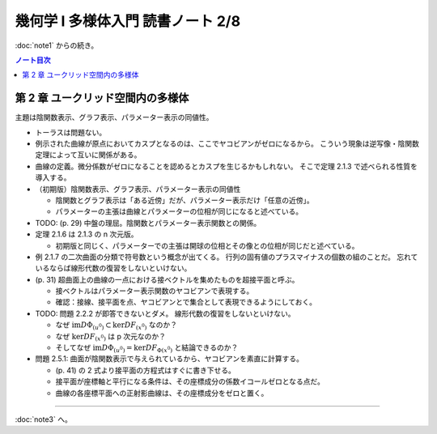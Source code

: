======================================================================
幾何学 I 多様体入門 読書ノート 2/8
======================================================================

:doc:`note1` からの続き。

.. contents:: ノート目次

第 2 章 ユークリッド空間内の多様体
======================================================================
主題は陰関数表示、グラフ表示、パラメーター表示の同値性。

* トーラスは問題ない。
* 例示された曲線が原点においてカスプとなるのは、ここでヤコビアンがゼロになるから。
  こういう現象は逆写像・陰関数定理によって互いに関係がある。

* 曲線の定義。微分係数がゼロになることを認めるとカスプを生じるかもしれない。
  そこで定理 2.1.3 で述べられる性質を導入する。

* （初期版）陰関数表示、グラフ表示、パラメーター表示の同値性

  * 陰関数とグラフ表示は「ある近傍」だが、パラメーター表示だけ「任意の近傍」。
  * パラメーターの主張は曲線とパラメーターの位相が同じになると述べている。

* TODO: (p. 29) 中盤の理屈。陰関数とパラメーター表示関数との関係。

* 定理 2.1.6 は 2.1.3 の n 次元版。

  * 初期版と同じく、パラメーターでの主張は開球の位相とその像との位相が同じだと述べている。

* 例 2.1.7 の二次曲面の分類で符号数という概念が出てくる。
  行列の固有値のプラスマイナスの個数の組のことだ。
  忘れているならば線形代数の復習をしないといけない。

* (p. 31) 超曲面上の曲線の一点における接ベクトルを集めたものを超接平面と呼ぶ。

  * 接ベクトルはパラメーター表示関数のヤコビアンで表現する。
  * 確認：接線、接平面を点、ヤコビアンとで集合として表現できるようにしておく。

* TODO: 問題 2.2.2 が即答できないとダメ。
  線形代数の復習をしないといけない。

  * なぜ :math:`\text{im} D\Phi_{(u^0)} \subset \ker DF_{(x^0)}` なのか？
  * なぜ :math:`\ker DF_{(x^0)}` は p 次元なのか？
  * そしてなぜ :math:`\text{im} D\Phi_{(u^0)} = \ker DF_{\Phi(x^0)}` と結論できるのか？

* 問題 2.5.1: 曲面が陰関数表示で与えられているから、ヤコビアンを素直に計算する。

  * (p. 41) の 2 式より接平面の方程式はすぐに書き下せる。
  * 接平面が座標軸と平行になる条件は、その座標成分の係数イコールゼロとなる点だ。
  * 曲線の各座標平面への正射影曲線は、その座標成分をゼロと置く。

----

:doc:`note3` へ。
